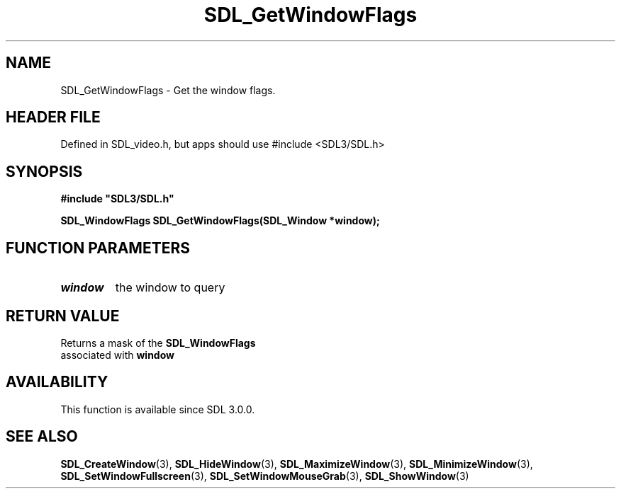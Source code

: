 .\" This manpage content is licensed under Creative Commons
.\"  Attribution 4.0 International (CC BY 4.0)
.\"   https://creativecommons.org/licenses/by/4.0/
.\" This manpage was generated from SDL's wiki page for SDL_GetWindowFlags:
.\"   https://wiki.libsdl.org/SDL_GetWindowFlags
.\" Generated with SDL/build-scripts/wikiheaders.pl
.\"  revision SDL-3.1.1-no-vcs
.\" Please report issues in this manpage's content at:
.\"   https://github.com/libsdl-org/sdlwiki/issues/new
.\" Please report issues in the generation of this manpage from the wiki at:
.\"   https://github.com/libsdl-org/SDL/issues/new?title=Misgenerated%20manpage%20for%20SDL_GetWindowFlags
.\" SDL can be found at https://libsdl.org/
.de URL
\$2 \(laURL: \$1 \(ra\$3
..
.if \n[.g] .mso www.tmac
.TH SDL_GetWindowFlags 3 "SDL 3.1.1" "SDL" "SDL3 FUNCTIONS"
.SH NAME
SDL_GetWindowFlags \- Get the window flags\[char46]
.SH HEADER FILE
Defined in SDL_video\[char46]h, but apps should use #include <SDL3/SDL\[char46]h>

.SH SYNOPSIS
.nf
.B #include \(dqSDL3/SDL.h\(dq
.PP
.BI "SDL_WindowFlags SDL_GetWindowFlags(SDL_Window *window);
.fi
.SH FUNCTION PARAMETERS
.TP
.I window
the window to query
.SH RETURN VALUE
Returns a mask of the 
.BR SDL_WindowFlags
 associated with
.BR window

.SH AVAILABILITY
This function is available since SDL 3\[char46]0\[char46]0\[char46]

.SH SEE ALSO
.BR SDL_CreateWindow (3),
.BR SDL_HideWindow (3),
.BR SDL_MaximizeWindow (3),
.BR SDL_MinimizeWindow (3),
.BR SDL_SetWindowFullscreen (3),
.BR SDL_SetWindowMouseGrab (3),
.BR SDL_ShowWindow (3)
